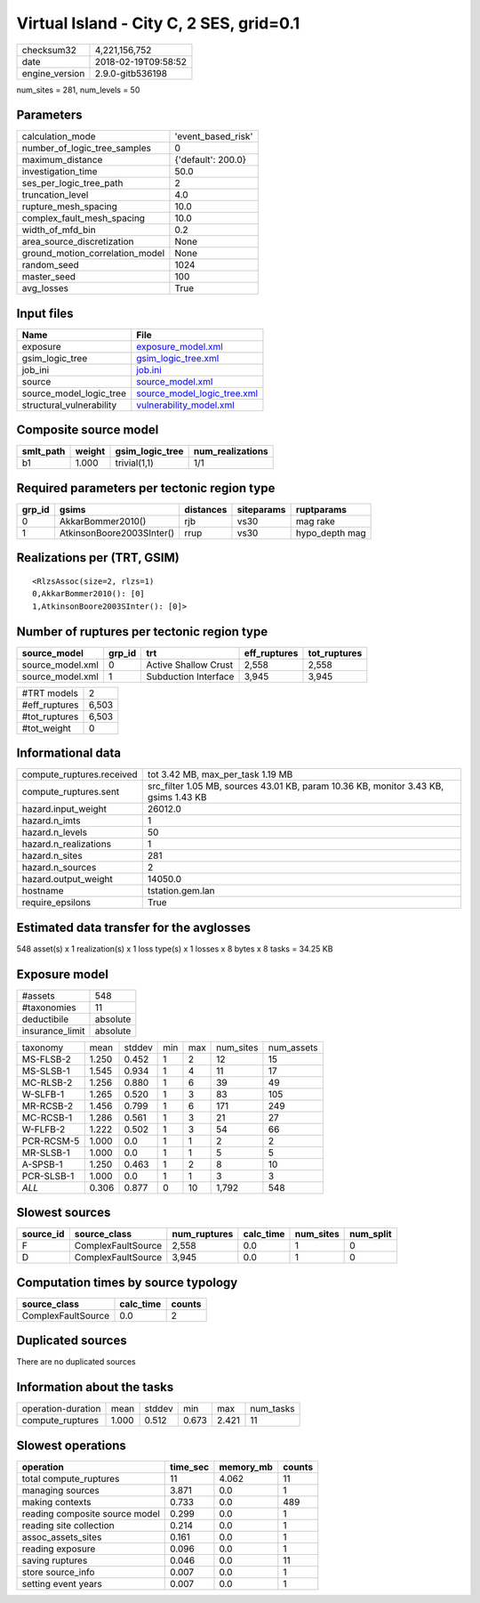 Virtual Island - City C, 2 SES, grid=0.1
========================================

============== ===================
checksum32     4,221,156,752      
date           2018-02-19T09:58:52
engine_version 2.9.0-gitb536198   
============== ===================

num_sites = 281, num_levels = 50

Parameters
----------
=============================== ==================
calculation_mode                'event_based_risk'
number_of_logic_tree_samples    0                 
maximum_distance                {'default': 200.0}
investigation_time              50.0              
ses_per_logic_tree_path         2                 
truncation_level                4.0               
rupture_mesh_spacing            10.0              
complex_fault_mesh_spacing      10.0              
width_of_mfd_bin                0.2               
area_source_discretization      None              
ground_motion_correlation_model None              
random_seed                     1024              
master_seed                     100               
avg_losses                      True              
=============================== ==================

Input files
-----------
======================== ============================================================
Name                     File                                                        
======================== ============================================================
exposure                 `exposure_model.xml <exposure_model.xml>`_                  
gsim_logic_tree          `gsim_logic_tree.xml <gsim_logic_tree.xml>`_                
job_ini                  `job.ini <job.ini>`_                                        
source                   `source_model.xml <source_model.xml>`_                      
source_model_logic_tree  `source_model_logic_tree.xml <source_model_logic_tree.xml>`_
structural_vulnerability `vulnerability_model.xml <vulnerability_model.xml>`_        
======================== ============================================================

Composite source model
----------------------
========= ====== =============== ================
smlt_path weight gsim_logic_tree num_realizations
========= ====== =============== ================
b1        1.000  trivial(1,1)    1/1             
========= ====== =============== ================

Required parameters per tectonic region type
--------------------------------------------
====== ========================= ========= ========== ==============
grp_id gsims                     distances siteparams ruptparams    
====== ========================= ========= ========== ==============
0      AkkarBommer2010()         rjb       vs30       mag rake      
1      AtkinsonBoore2003SInter() rrup      vs30       hypo_depth mag
====== ========================= ========= ========== ==============

Realizations per (TRT, GSIM)
----------------------------

::

  <RlzsAssoc(size=2, rlzs=1)
  0,AkkarBommer2010(): [0]
  1,AtkinsonBoore2003SInter(): [0]>

Number of ruptures per tectonic region type
-------------------------------------------
================ ====== ==================== ============ ============
source_model     grp_id trt                  eff_ruptures tot_ruptures
================ ====== ==================== ============ ============
source_model.xml 0      Active Shallow Crust 2,558        2,558       
source_model.xml 1      Subduction Interface 3,945        3,945       
================ ====== ==================== ============ ============

============= =====
#TRT models   2    
#eff_ruptures 6,503
#tot_ruptures 6,503
#tot_weight   0    
============= =====

Informational data
------------------
========================= ====================================================================================
compute_ruptures.received tot 3.42 MB, max_per_task 1.19 MB                                                   
compute_ruptures.sent     src_filter 1.05 MB, sources 43.01 KB, param 10.36 KB, monitor 3.43 KB, gsims 1.43 KB
hazard.input_weight       26012.0                                                                             
hazard.n_imts             1                                                                                   
hazard.n_levels           50                                                                                  
hazard.n_realizations     1                                                                                   
hazard.n_sites            281                                                                                 
hazard.n_sources          2                                                                                   
hazard.output_weight      14050.0                                                                             
hostname                  tstation.gem.lan                                                                    
require_epsilons          True                                                                                
========================= ====================================================================================

Estimated data transfer for the avglosses
-----------------------------------------
548 asset(s) x 1 realization(s) x 1 loss type(s) x 1 losses x 8 bytes x 8 tasks = 34.25 KB

Exposure model
--------------
=============== ========
#assets         548     
#taxonomies     11      
deductibile     absolute
insurance_limit absolute
=============== ========

========== ===== ====== === === ========= ==========
taxonomy   mean  stddev min max num_sites num_assets
MS-FLSB-2  1.250 0.452  1   2   12        15        
MS-SLSB-1  1.545 0.934  1   4   11        17        
MC-RLSB-2  1.256 0.880  1   6   39        49        
W-SLFB-1   1.265 0.520  1   3   83        105       
MR-RCSB-2  1.456 0.799  1   6   171       249       
MC-RCSB-1  1.286 0.561  1   3   21        27        
W-FLFB-2   1.222 0.502  1   3   54        66        
PCR-RCSM-5 1.000 0.0    1   1   2         2         
MR-SLSB-1  1.000 0.0    1   1   5         5         
A-SPSB-1   1.250 0.463  1   2   8         10        
PCR-SLSB-1 1.000 0.0    1   1   3         3         
*ALL*      0.306 0.877  0   10  1,792     548       
========== ===== ====== === === ========= ==========

Slowest sources
---------------
========= ================== ============ ========= ========= =========
source_id source_class       num_ruptures calc_time num_sites num_split
========= ================== ============ ========= ========= =========
F         ComplexFaultSource 2,558        0.0       1         0        
D         ComplexFaultSource 3,945        0.0       1         0        
========= ================== ============ ========= ========= =========

Computation times by source typology
------------------------------------
================== ========= ======
source_class       calc_time counts
================== ========= ======
ComplexFaultSource 0.0       2     
================== ========= ======

Duplicated sources
------------------
There are no duplicated sources

Information about the tasks
---------------------------
================== ===== ====== ===== ===== =========
operation-duration mean  stddev min   max   num_tasks
compute_ruptures   1.000 0.512  0.673 2.421 11       
================== ===== ====== ===== ===== =========

Slowest operations
------------------
============================== ======== ========= ======
operation                      time_sec memory_mb counts
============================== ======== ========= ======
total compute_ruptures         11       4.062     11    
managing sources               3.871    0.0       1     
making contexts                0.733    0.0       489   
reading composite source model 0.299    0.0       1     
reading site collection        0.214    0.0       1     
assoc_assets_sites             0.161    0.0       1     
reading exposure               0.096    0.0       1     
saving ruptures                0.046    0.0       11    
store source_info              0.007    0.0       1     
setting event years            0.007    0.0       1     
============================== ======== ========= ======